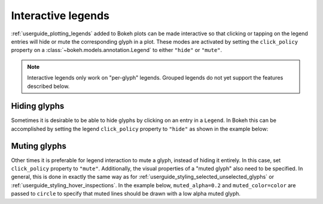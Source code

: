.. _userguide_interaction_legends:

Interactive legends
-------------------

:ref:`userguide_plotting_legends` added to Bokeh plots can be made interactive
so that clicking or tapping on the legend entries will hide or mute the
corresponding glyph in a plot. These modes are activated by setting the
``click_policy`` property on a :class:`~bokeh.models.annotation.Legend` to
either ``"hide"`` or ``"mute"``.

.. note::
    Interactive legends only work on "per-glyph" legends. Grouped legends
    do not yet support the features described below.

Hiding glyphs
~~~~~~~~~~~~~

Sometimes it is desirable to be able to hide glyphs by clicking on an entry
in a ``Legend``. In Bokeh this can be accomplished by setting the legend
``click_policy`` property to ``"hide"`` as shown in the example below:

.. bokeh-plot:: docs/user_guide/examples/interaction_legend_hide.py
    :source-position: above

Muting glyphs
~~~~~~~~~~~~~

Other times it is preferable for legend interaction to mute a glyph, instead
of hiding it entirely. In this case, set ``click_policy`` property to
``"mute"``. Additionally, the visual properties of a "muted glyph" also
need to be specified. In general, this is done in exactly the same way as for
:ref:`userguide_styling_selected_unselected_glyphs` or
:ref:`userguide_styling_hover_inspections`. In the example below,
``muted_alpha=0.2`` and ``muted_color=color`` are passed to ``circle`` to
specify that muted lines should be drawn with a low alpha muted glyph.

.. bokeh-plot:: docs/user_guide/examples/interaction_legend_mute.py
    :source-position: above
